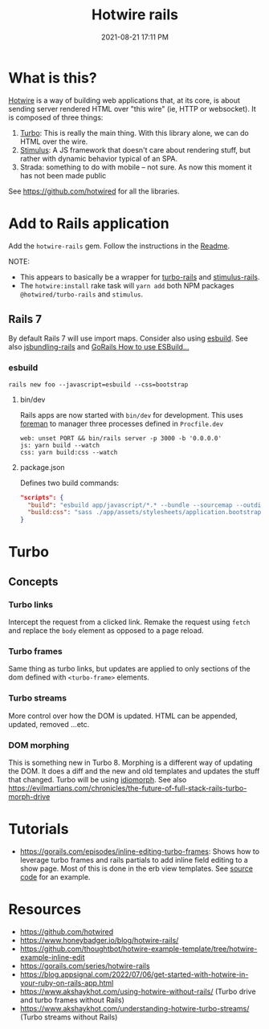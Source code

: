 :PROPERTIES:
:ID:       1E969F0A-52A6-4D2C-A227-5BF6AE253044
:END:
#+title: Hotwire rails
#+date: 2021-08-21 17:11 PM
#+updated: 2023-11-26 12:19 PM
#+filetags: :javascript:ruby:rails:

* What is this?
  [[https://hotwired.dev/][Hotwire]] is a way of building web applications that, at its core, is about
  sending server rendered HTML over "this wire" (ie, HTTP or websocket). It is
  composed of three things:

  1. [[https://turbo.hotwired.dev/][Turbo]]: This is really the main thing. With this library alone, we can do
     HTML over the wire.
  2. [[https://stimulus.hotwired.dev/][Stimulus]]: A JS framework that doesn't care about rendering stuff, but
     rather with dynamic behavior typical of an SPA.
  3. Strada: something to do with mobile -- not sure. As now this moment it has
     not been made public

  See https://github.com/hotwired for all the libraries.

* Add to Rails application
  Add the ~hotwire-rails~ gem. Follow the instructions in the [[https://github.com/hotwired/hotwire-rails][Readme]].

  NOTE:
  - This appears to basically be a wrapper for [[https://github.com/hotwired/turbo-rails][turbo-rails]] and
    [[https://github.com/hotwired/stimulus-rails][stimulus-rails]].
  - The ~hotwire:install~ rake task will ~yarn add~ both NPM packages
    ~@hotwired/turbo-rails~ and ~stimulus~.
** Rails 7
   By default Rails 7 will use import maps. Consider also using [[https://esbuild.github.io/][esbuild]]. See
   also [[https://github.com/rails/jsbundling-rails][jsbundling-rails]] and [[https://www.youtube.com/watch?v=qOptalp8zUY][GoRails How to use ESBuild...]]
*** esbuild
    #+begin_src shell
      rails new foo --javascript=esbuild --css=bootstrap
    #+end_src
**** bin/dev
     Rails apps are now started with ~bin/dev~ for development. This uses [[https://github.com/ddollar/foreman][foreman]]
     to manager three processes defined in ~Procfile.dev~
     #+begin_src shell
       web: unset PORT && bin/rails server -p 3000 -b '0.0.0.0'
       js: yarn build --watch
       css: yarn build:css --watch
     #+end_src
**** package.json
     Defines two build commands:
     #+begin_src json
       "scripts": {
         "build": "esbuild app/javascript/*.* --bundle --sourcemap --outdir=app/assets/builds --public-path=assets",
         "build:css": "sass ./app/assets/stylesheets/application.bootstrap.scss:./app/assets/builds/application.css --no-source-map --load-path=node_modules"
       }
     #+end_src
* Turbo
** Concepts
*** Turbo links
    Intercept the request from a clicked link. Remake the request using ~fetch~
    and replace the ~body~ element as opposed to a page reload.
*** Turbo frames
    Same thing as turbo links, but updates are applied to only sections of the
    dom defined with ~<turbo-frame>~ elements.
*** Turbo streams
    More control over how the DOM is updated. HTML can be appended, updated,
    removed ...etc.
*** DOM morphing
    This is something new in Turbo 8. Morphing is a different way of updating
    the DOM. It does a diff and the new and old templates and updates the stuff
    that changed. Turbo will be using [[https://github.com/basecamp/idiomorph][idiomorph]].
    See also https://evilmartians.com/chronicles/the-future-of-full-stack-rails-turbo-morph-drive
* Tutorials
  - https://gorails.com/episodes/inline-editing-turbo-frames: Shows how to
    leverage turbo frames and rails partials to add inline field editing to a
    show page. Most of this is done in the erb view templates. See [[https://github.com/thoughtbot/hotwire-example-template/tree/hotwire-example-inline-edit][source code]]
    for an example.
* Resources
  - https://github.com/hotwired
  - https://www.honeybadger.io/blog/hotwire-rails/
  - https://github.com/thoughtbot/hotwire-example-template/tree/hotwire-example-inline-edit
  - https://gorails.com/series/hotwire-rails
  - https://blog.appsignal.com/2022/07/06/get-started-with-hotwire-in-your-ruby-on-rails-app.html
  - https://www.akshaykhot.com/using-hotwire-without-rails/ (Turbo drive and
    turbo frames without Rails)
  - https://www.akshaykhot.com/understanding-hotwire-turbo-streams/ (Turbo
    streams without Rails)
